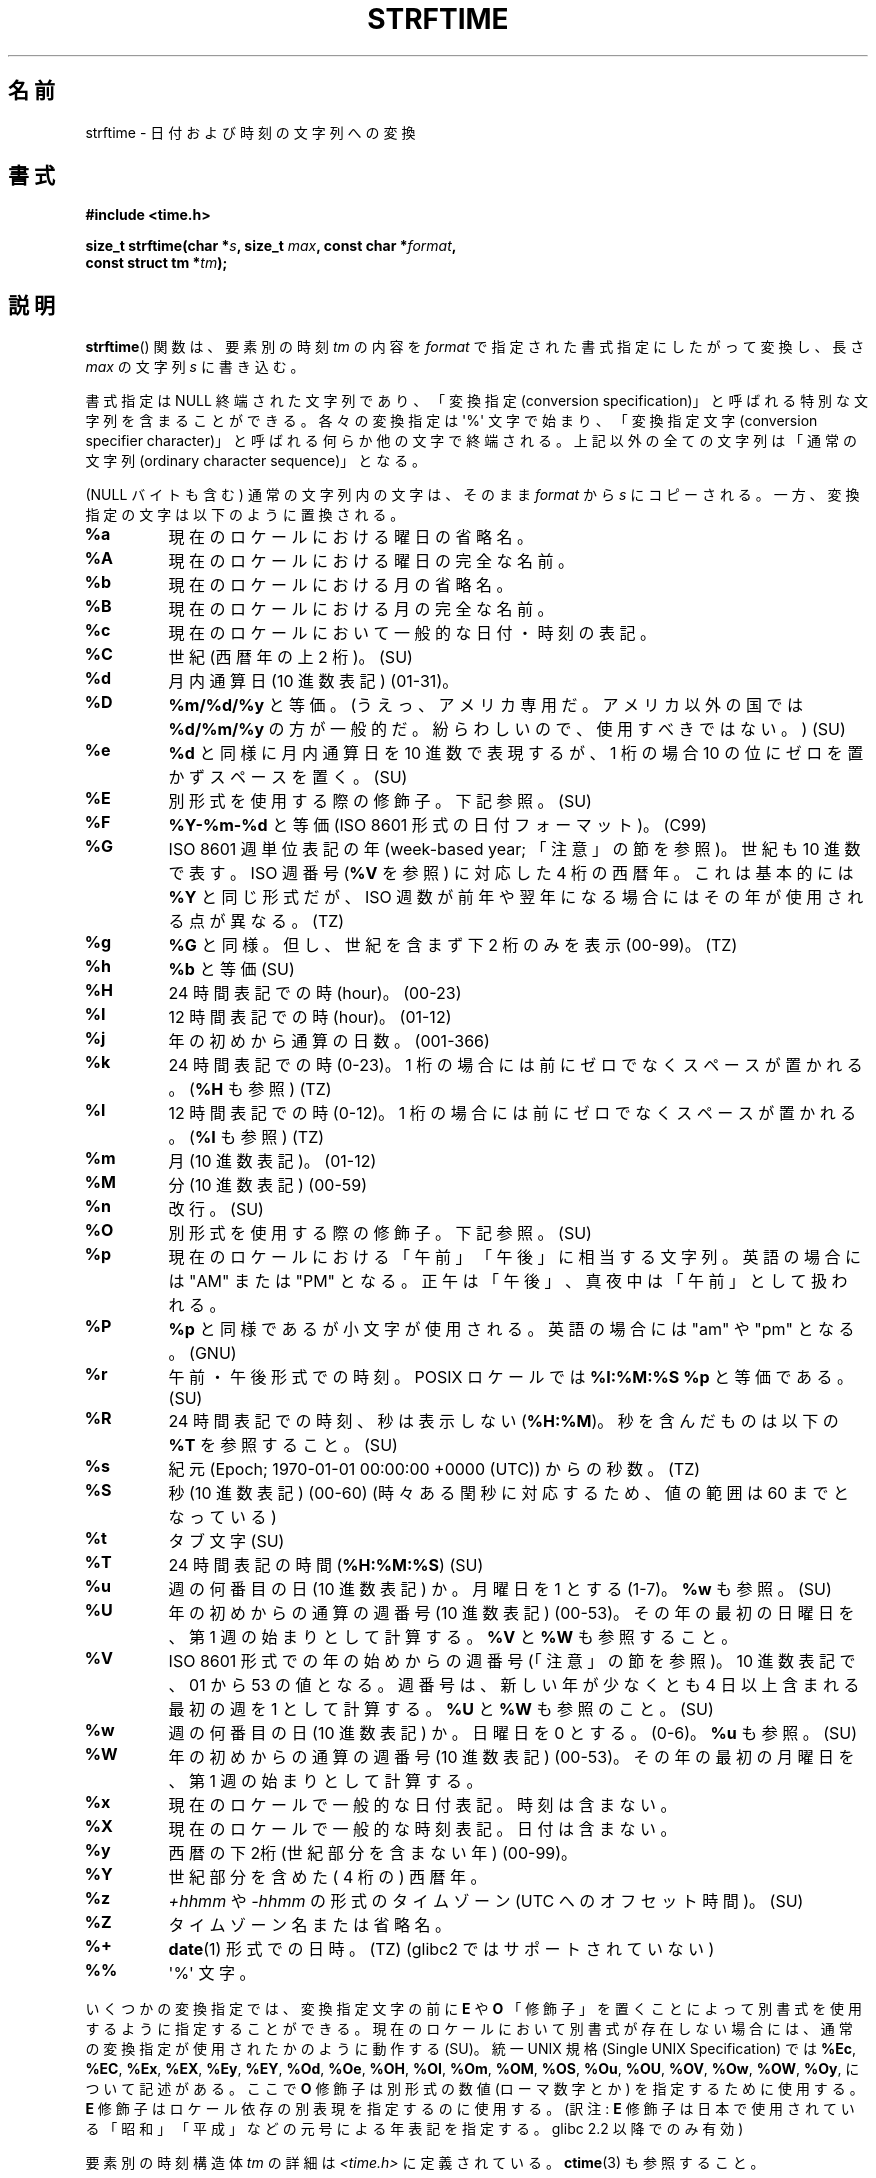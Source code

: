 .\" Copyright 1993 David Metcalfe (david@prism.demon.co.uk)
.\"
.\" %%%LICENSE_START(VERBATIM)
.\" Permission is granted to make and distribute verbatim copies of this
.\" manual provided the copyright notice and this permission notice are
.\" preserved on all copies.
.\"
.\" Permission is granted to copy and distribute modified versions of this
.\" manual under the conditions for verbatim copying, provided that the
.\" entire resulting derived work is distributed under the terms of a
.\" permission notice identical to this one.
.\"
.\" Since the Linux kernel and libraries are constantly changing, this
.\" manual page may be incorrect or out-of-date.  The author(s) assume no
.\" responsibility for errors or omissions, or for damages resulting from
.\" the use of the information contained herein.  The author(s) may not
.\" have taken the same level of care in the production of this manual,
.\" which is licensed free of charge, as they might when working
.\" professionally.
.\"
.\" Formatted or processed versions of this manual, if unaccompanied by
.\" the source, must acknowledge the copyright and authors of this work.
.\" %%%LICENSE_END
.\"
.\" References consulted:
.\"     Linux libc source code
.\"     Lewine's _POSIX Programmer's Guide_ (O'Reilly & Associates, 1991)
.\"     386BSD man pages
.\"     GNU texinfo documentation on glibc date/time functions.
.\" Modified Sat Jul 24 18:03:44 1993 by Rik Faith (faith@cs.unc.edu)
.\" Applied fix by Wolfgang Franke, aeb, 961011
.\" Corrected return value, aeb, 970307
.\" Added Single UNIX Spec conversions and %z, aeb/esr, 990329.
.\" 2005-11-22 mtk, added Glibc Notes covering optional 'flag' and
.\"           'width' components of conversion specifications.
.\"
.\"*******************************************************************
.\"
.\" This file was generated with po4a. Translate the source file.
.\"
.\"*******************************************************************
.TH STRFTIME 3 2013\-06\-28 GNU "Linux Programmer's Manual"
.SH 名前
strftime \- 日付および時刻の文字列への変換
.SH 書式
.nf
\fB#include <time.h>\fP
.sp
\fBsize_t strftime(char *\fP\fIs\fP\fB, size_t \fP\fImax\fP\fB, const char *\fP\fIformat\fP\fB,\fP
\fB                const struct tm *\fP\fItm\fP\fB);\fP
.fi
.SH 説明
.\" FIXME POSIX says: Local timezone information is used as though
.\" strftime() called tzset().  But this doesn't appear to be the case
\fBstrftime\fP()  関数 は、要素別の時刻 \fItm\fP の内容を \fIformat\fP で指定された書式指定にしたがって変換し、 長さ
\fImax\fP の文字列 \fIs\fP に書き込む。
.PP
書式指定は NULL 終端された文字列であり、 「変換指定 (conversion specification)」と呼ばれる特別な文字列を
含まることができる。 各々の変換指定は \(aq%\(aq 文字で始まり、 「変換指定文字 (conversion specifier
character)」と呼ばれる 何らか他の文字で終端される。上記以外の全ての文字列は 「通常の文字列 (ordinary character
sequence)」となる。
.PP
(NULL バイトも含む) 通常の文字列内の文字は、 そのまま \fIformat\fP から \fIs\fP にコピーされる。
一方、変換指定の文字は以下のように置換される。
.TP 
\fB%a\fP
現在のロケールにおける曜日の省略名。
.TP 
\fB%A\fP
現在のロケールにおける曜日の完全な名前。
.TP 
\fB%b\fP
現在のロケールにおける月の省略名。
.TP 
\fB%B\fP
現在のロケールにおける月の完全な名前。
.TP 
\fB%c\fP
現在のロケールにおいて一般的な日付・時刻の表記。
.TP 
\fB%C\fP
世紀 (西暦年の上 2 桁)。 (SU)
.TP 
\fB%d\fP
月内通算日 (10 進数表記) (01\-31)。
.TP 
\fB%D\fP
\fB%m/%d/%y\fP と等価。(うえっ、アメリカ専用だ。アメリカ以外の国では \fB%d/%m/%y\fP
の方が一般的だ。紛らわしいので、使用すべきではない。) (SU)
.TP 
\fB%e\fP
\fB%d\fP と同様に月内通算日を 10 進数で表現するが、 1 桁の場合 10 の位にゼロを置かずスペースを置く。(SU)
.TP 
\fB%E\fP
別形式を使用する際の修飾子。下記参照。 (SU)
.TP 
\fB%F\fP
\fB%Y\-%m\-%d\fP と等価 (ISO\ 8601 形式の日付フォーマット)。 (C99)
.TP 
\fB%G\fP
ISO\ 8601 週単位表記の年 (week\-based year; 「注意」の節を参照)。 世紀も 10 進数で表す。 ISO 週番号 (\fB%V\fP
を参照) に対応した 4 桁の西暦年。 これは基本的には \fB%Y\fP と同じ形式だが、ISO 週数が前年や翌年になる
場合にはその年が使用される点が異なる。(TZ)
.TP 
\fB%g\fP
\fB%G\fP と同様。但し、世紀を含まず下 2 桁のみを表示 (00\-99)。 (TZ)
.TP 
\fB%h\fP
\fB%b\fP と等価 (SU)
.TP 
\fB%H\fP
24 時間表記での時 (hour)。 (00\-23)
.TP 
\fB%I\fP
12 時間表記での時 (hour)。 (01\-12)
.TP 
\fB%j\fP
年の初めから通算の日数。 (001\-366)
.TP 
\fB%k\fP
24 時間表記での時 (0\-23)。 1 桁の場合には前にゼロでなくスペースが置かれる。 (\fB%H\fP も参照) (TZ)
.TP 
\fB%l\fP
12 時間表記での時 (0\-12)。 1 桁の場合には前にゼロでなくスペースが置かれる。 (\fB%I\fP も参照) (TZ)
.TP 
\fB%m\fP
月 (10 進数表記)。 (01\-12)
.TP 
\fB%M\fP
分 (10 進数表記) (00\-59)
.TP 
\fB%n\fP
改行。 (SU)
.TP 
\fB%O\fP
別形式を使用する際の修飾子。下記参照。 (SU)
.TP 
\fB%p\fP
現在のロケールにおける「午前」「午後」に相当する文字列。 英語の場合には "AM" または "PM" となる。
正午は「午後」、真夜中は「午前」として扱われる。
.TP 
\fB%P\fP
\fB%p\fP と同様であるが小文字が使用される。 英語の場合には "am" や "pm" となる。(GNU)
.TP 
\fB%r\fP
午前・午後形式での時刻。 POSIX ロケールでは \fB%I:%M:%S %p\fP と等価である。(SU)
.TP 
\fB%R\fP
24 時間表記での時刻、秒は表示しない (\fB%H:%M\fP)。 秒を含んだものは以下の \fB%T\fP を参照すること。(SU)
.TP 
\fB%s\fP
紀元 (Epoch; 1970\-01\-01 00:00:00 +0000 (UTC)) からの秒数。 (TZ)
.TP 
\fB%S\fP
秒 (10 進数表記) (00\-60)  (時々ある閏秒に対応するため、値の範囲は 60 までとなっている)
.TP 
\fB%t\fP
タブ文字 (SU)
.TP 
\fB%T\fP
24 時間表記の時間 (\fB%H:%M:%S\fP) (SU)
.TP 
\fB%u\fP
週の何番目の日 (10 進数表記) か。月曜日を 1 とする (1\-7)。 \fB%w\fP も参照。(SU)
.TP 
\fB%U\fP
年の初めからの通算の週番号 (10 進数表記) (00\-53)。 その年の最初の日曜日を、第 1 週の始まりとして計算する。 \fB%V\fP と \fB%W\fP
も参照すること。
.TP 
\fB%V\fP
ISO\ 8601 形式での年の始めからの週番号 (「注意」の節を参照)。 10 進数表記で、01 から 53 の値となる。週番号は、
新しい年が少なくとも 4 日以上含まれる最初の週を 1 として計算する。 \fB%U\fP と \fB%W\fP も参照のこと。(SU)
.TP 
\fB%w\fP
週の何番目の日 (10 進数表記) か。日曜日を 0 とする。(0\-6)。 \fB%u\fP も参照。(SU)
.TP 
\fB%W\fP
年の初めからの通算の週番号 (10 進数表記) (00\-53)。 その年の最初の月曜日を、第 1 週の始まりとして計算する。
.TP 
\fB%x\fP
現在のロケールで一般的な日付表記。時刻は含まない。
.TP 
\fB%X\fP
現在のロケールで一般的な時刻表記。日付は含まない。
.TP 
\fB%y\fP
西暦の下2桁 (世紀部分を含まない年) (00\-99)。
.TP 
\fB%Y\fP
世紀部分を含めた ( 4 桁の) 西暦年。
.TP 
\fB%z\fP
\fI+hhmm\fP や \fI\-hhmm\fP の形式のタイムゾーン (UTC へのオフセット時間)。(SU)
.TP 
\fB%Z\fP
タイムゾーン名または省略名。
.TP 
\fB%+\fP
.\" Nov 05 -- Not in Linux/glibc, but is in some BSDs (according to
.\" their man pages)
\fBdate\fP(1)  形式での日時。(TZ)  (glibc2 ではサポートされていない)
.TP 
\fB%%\fP
\(aq%\(aq 文字。
.PP
いくつかの変換指定では、変換指定文字の前に \fBE\fP や \fBO\fP 「修飾子」を置くことによって別書式を使用するように指定することができる。
現在のロケールにおいて別書式が存在しない場合には、 通常の変換指定が使用されたかのように動作する (SU)。 統一 UNIX 規格 (Single
UNIX Specification) では \fB%Ec\fP, \fB%EC\fP, \fB%Ex\fP, \fB%EX\fP, \fB%Ey\fP, \fB%EY\fP,
\fB%Od\fP, \fB%Oe\fP, \fB%OH\fP, \fB%OI\fP, \fB%Om\fP, \fB%OM\fP, \fB%OS\fP, \fB%Ou\fP, \fB%OU\fP,
\fB%OV\fP, \fB%Ow\fP, \fB%OW\fP, \fB%Oy\fP, について記述がある。ここで \fBO\fP 修飾子は別形式の数値 (ローマ数字とか)
を指定するために使用する。 \fBE\fP 修飾子はロケール依存の別表現を指定するのに使用する。 (訳注: \fBE\fP
修飾子は日本で使用されている「昭和」「平成」 などの元号による年表記を指定する。glibc 2.2 以降でのみ有効)
.PP
要素別の時刻構造体 \fItm\fP の詳細は \fI<time.h>\fP に定義されている。 \fBctime\fP(3)  も参照すること。
.SH 返り値
終端の NULL バイトを含めた結果の文字列の長さが \fImax\fP バイトを超えなかった場合、 \fBstrftime\fP() 関数は配列 \fIs\fP
に格納されたバイト数を返す (このバイト数に終端の NULL バイトは含まれない)。 終端の NULL バイトを含めた結果の文字列の長さが \fImax\fP
バイトを超える場合には、 \fBstrftime\fP() は 0 を返し、配列の内容は不定となる。 (少なくとも libc 4.4.4
以降ではこの動作となる。 libc 4.4.1 などの非常に古いバージョンの libc では配列が短かすぎた場合には \fImax\fP が返される。)
.LP
返り値 0 は必ずしもエラーを意味している訳ではないので注意すること。 例えば、多くのロケールでは \fB%p\fP は空文字列を返す。 同様に、空の
\fIformat\fP 文字列は空文字列を返す。
.SH 環境変数
環境変数 \fBTZ\fP と \fBLC_TIME\fP が使用される。 (訳注: \fBLC_ALL\fP が設定されている場合には \fBLC_TIME\fP
よりもそちらが優先される。 \fBLC_TIME\fP も \fBLC_ALL\fP も設定されていない場合には \fBLANG\fP が使用される。)
.SH 準拠
SVr4, C89, C99.  個々の変換が厳密にどの規格に含まれるかは、 ANSI C (印なし)、統一 UNIX 規格 (SU印)、Olson の
timezone パッケージ (TZ印)、 glibc 独自 (GNU印) で示している。glibc2 では \fB%+\fP はサポートされていないが、
いくつかの拡張が行われている。POSIX.1 では ANSI C のみを参照している。 POSIX.2 の \fBdate\fP(1)
のところに記述されている幾つかの拡張は \fBstrftime\fP()  にも適用できるだろう。 \fB%F\fP 変換は C99 と POSIX.1\-2001
にある。

SUSv2 では、 \fB%S\fP は 00 から 61 の範囲をとると規定されている。 これは、1分間のうち閏秒が 2つ入る可能性が理論的にはあることを
考慮してのものである (実際には、このような状況はこれまで一度も 起こっていない)。
.SH 注意
.SS "ISO\ 8601 の週・曜日表記 (Week Dates)"
\fB%G\fP, \fB%g\fP, \fB%V\fP は、ISO\ 8601 標準により定義された週単位表記の年により 計算される値を出力する。 ISO\ 8601
標準の週単位表記では、週は月曜日から開始され、 週番号は、年の最初の週が 01 となり、最後の週は 52 か 53 となる。 週 01 は、新しい年が
4 日以上含まれる最初の週である。 言い換えると、週 01 は、その年の木曜日を含む最初の週、 つまり 1 月 4 日を含む週ということである。
新しい年のカレンダー上の最初の週に新しい年が 3 日以下しか含まれない場合、 ISO\ 8601 の週単位表記では、これらの日を前の年の週 53
の一部とみなす。 例えば、2010 年 1 月 1 日は金曜日であり、 その週には 2010 年の日が 3 日しか含まれない。 したがって、ISO\ 8601 の週単位表記では、これらの日は 2009 年 (\fB%G\fP)  の週 53 (\fB%V\fP) の一部となる。 ISO\ 8601 の 2010
年の週 01 は 2010 年 1 月 4 日の月曜日から始まる。
.SS "glibc での注意"
.\" HP-UX and Tru64 also have features like this.
glibc では変換指定にいくつか拡張を行っている (これらの拡張は POSIX.1\-2001 には規定されていないが、
他のいくつかのシステムで同様の機能が提供されている)。 \(aq%\(aq 文字と変換指定文字の間に、オプションとして \fIflag\fP とフィールドの
\fI幅\fP を指定できる (これらを指定する場合には \fBE\fP や \fBO\fP 修飾子の前に置く)。

以下のフラグ文字が使用できる:
.TP 
\fB_\fP
(下線)  数値の結果文字列のパディング (穴埋め) をスペース (空白文字) で行う。
.TP 
\fB\-\fP
(ダッシュ)  数値の結果文字列に対するパディングを行わない。
.TP 
\fB0\fP
変換指定文字がデフォルトではスペースでパディングを行う場合でも、 数値の結果文字列へのパディングを 0 で行う。
.TP 
\fB^\fP
結果文字列中のアルファベット文字を大文字に変換する。
.TP 
\fB#\fP
結果文字列の大文字・小文字を入れ替える (このフラグは特定の変換指定文字でしか機能しない。その中でも 本当に有用なのは \fB%Z\fP の場合だけである)。
.PP
オプションの10進数の幅指定子はフラグの後ろに置くことができる (フラグはなくてもよい)。フィールドの本来の大きさが指定された幅よりも
小さい場合、結果文字列の左側は指定された幅までパディングされる。
.SH バグ
出力文字列が \fImax\fP バイトを超えてしまう場合、 \fIerrno\fP は設定「されない」。 このため、このエラーを、 \fIformat\fP
文字列がきちんと処理されて長さ 0 の出力文字列が生成される場合を区別することができない。 POSIX.1\-2001 では \fBstrftime\fP()
で \fIerrno\fP に設定する値について一切規定して「いない」。

\fBgcc\fP(1)  のいくつかのバージョンにはおかしなところがあり、 \fB%c\fP の使用法について以下のような警告を出す: \fIwarning:
`%c' yields only last 2 digits of year in some locales\fP
(\fI警告:\fPいくつかのロケールでは\fI`%c'\fPは年の下2桁しか出力しない\fI)。\fP もちろんプログラマが \fB%c\fP
を使うのはお薦めできることである。 \fB%c\fP を使うと適切な日付と時刻の表記を得ることができるからである。 \fBgcc\fP(1)
のこの問題を回避しようとすると、何かすっきりしない気分になるだろう。 比較的きれいな解決方法は以下のような中間関数を追加することである。
.in +4n
.nf

size_t
my_strftime(char *s, size_t max, const char *fmt,
            const struct tm *tm)
{
    return strftime(s, max, fmt, tm);
}
.fi
.in

現在では、 \fBgcc\fP(1)  はこの警告を抑えるための \fI\-Wno\-format\-y2k\fP オプションを
提供しており、上記の回避策はもはや必要ない。
.SH 例
\fBRFC\ 2822 準拠の日付形式\fP (%a と %b は英語ロケール)
.PP
.in +2n
"%a,\ %d\ %b\ %Y\ %T\ %z"
.PP
\fBRFC\ 822 準拠の日付形式\fP (%a と %b は英語ロケール)
.PP
.in +2n
"%a,\ %d\ %b\ %y\ %T\ %z"
.SS サンプルプログラム
以下のプログラムを使うと \fBstrftime\fP()  の実験ができる。
.PP
以下に、 \fBstrftime\fP()  の glibc 実装が生成する結果の例をいくつか示す:
.in +4n
.nf

$\fB ./a.out \(aq%m\(aq\fP
Result string is "11"
$\fB ./a.out \(aq%5m\(aq\fP
Result string is "00011"
$\fB ./a.out \(aq%_5m\(aq\fP
Result string is "   11"
.fi
.in
.PP
プログラムのソースは以下の通り:
.nf

#include <time.h>
#include <stdio.h>
#include <stdlib.h>

int
main(int argc, char *argv[])
{
    char outstr[200];
    time_t t;
    struct tm *tmp;

    t = time(NULL);
    tmp = localtime(&t);
    if (tmp == NULL) {
        perror("localtime");
        exit(EXIT_FAILURE);
    }

    if (strftime(outstr, sizeof(outstr), argv[1], tmp) == 0) {
        fprintf(stderr, "strftime returned 0");
        exit(EXIT_FAILURE);
    }

    printf("Result string is \e"%s\e"\en", outstr);
    exit(EXIT_SUCCESS);
}
.fi
.SH 関連項目
\fBdate\fP(1), \fBtime\fP(2), \fBctime\fP(3), \fBsetlocale\fP(3), \fBsprintf\fP(3),
\fBstrptime\fP(3)
.SH この文書について
この man ページは Linux \fIman\-pages\fP プロジェクトのリリース 3.52 の一部
である。プロジェクトの説明とバグ報告に関する情報は
http://www.kernel.org/doc/man\-pages/ に書かれている。
